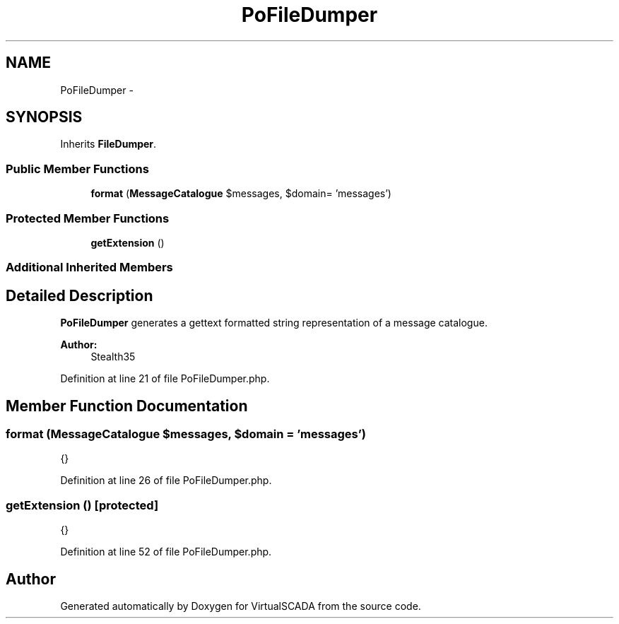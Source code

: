 .TH "PoFileDumper" 3 "Tue Apr 14 2015" "Version 1.0" "VirtualSCADA" \" -*- nroff -*-
.ad l
.nh
.SH NAME
PoFileDumper \- 
.SH SYNOPSIS
.br
.PP
.PP
Inherits \fBFileDumper\fP\&.
.SS "Public Member Functions"

.in +1c
.ti -1c
.RI "\fBformat\fP (\fBMessageCatalogue\fP $messages, $domain= 'messages')"
.br
.in -1c
.SS "Protected Member Functions"

.in +1c
.ti -1c
.RI "\fBgetExtension\fP ()"
.br
.in -1c
.SS "Additional Inherited Members"
.SH "Detailed Description"
.PP 
\fBPoFileDumper\fP generates a gettext formatted string representation of a message catalogue\&.
.PP
\fBAuthor:\fP
.RS 4
Stealth35 
.RE
.PP

.PP
Definition at line 21 of file PoFileDumper\&.php\&.
.SH "Member Function Documentation"
.PP 
.SS "format (\fBMessageCatalogue\fP $messages,  $domain = \fC'messages'\fP)"
{} 
.PP
Definition at line 26 of file PoFileDumper\&.php\&.
.SS "getExtension ()\fC [protected]\fP"
{} 
.PP
Definition at line 52 of file PoFileDumper\&.php\&.

.SH "Author"
.PP 
Generated automatically by Doxygen for VirtualSCADA from the source code\&.
